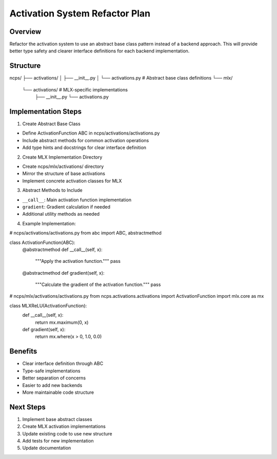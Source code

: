 Activation System Refactor Plan
===============================

Overview
--------

Refactor the activation system to use an abstract base class pattern
instead of a backend approach. This will provide better type safety and
clearer interface definitions for each backend implementation.

Structure
---------

::

ncps/
├── activations/
│   ├── __init__.py
│   └── activations.py  # Abstract base class definitions
└── mlx/
    └── activations/    # MLX-specific implementations
        ├── __init__.py
        └── activations.py

Implementation Steps
--------------------

1. Create Abstract Base Class

- Define ActivationFunction ABC in ncps/activations/activations.py
- Include abstract methods for common activation operations
- Add type hints and docstrings for clear interface definition

2. Create MLX Implementation Directory

- Create ncps/mlx/activations/ directory
- Mirror the structure of base activations
- Implement concrete activation classes for MLX

3. Abstract Methods to Include

- ``__call__``: Main activation function implementation
- ``gradient``: Gradient calculation if needed
- Additional utility methods as needed

4. Example Implementation:

.. code:: python

# ncps/activations/activations.py
from abc import ABC, abstractmethod

class ActivationFunction(ABC):
    @abstractmethod
    def __call__(self, x):
        """Apply the activation function."""
        pass

    @abstractmethod
    def gradient(self, x):
        """Calculate the gradient of the activation function."""
        pass

.. code:: python

# ncps/mlx/activations/activations.py
from ncps.activations.activations import ActivationFunction
import mlx.core as mx

class MLXReLU(ActivationFunction):
    def __call__(self, x):
        return mx.maximum(0, x)

    def gradient(self, x):
        return mx.where(x > 0, 1.0, 0.0)

Benefits
--------

- Clear interface definition through ABC
- Type-safe implementations
- Better separation of concerns
- Easier to add new backends
- More maintainable code structure

Next Steps
----------

1. Implement base abstract classes
2. Create MLX activation implementations
3. Update existing code to use new structure
4. Add tests for new implementation
5. Update documentation
